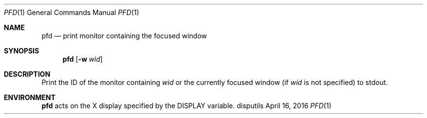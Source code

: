.Dd April 16, 2016
.Dt PFD 1
.Os disputils
.Sh NAME
.Nm pfd
.Nd print monitor containing the focused window
.Sh SYNOPSIS
.Nm pfd
.Op Fl w Ar wid
.Sh DESCRIPTION
Print the ID of the monitor containing
.Ar wid
or the currently focused window (if
.Ar wid
is not specified) to
.Dv stdout .
.Sh ENVIRONMENT
.Nm
acts on the X display specified by the
.Ev DISPLAY
variable.
